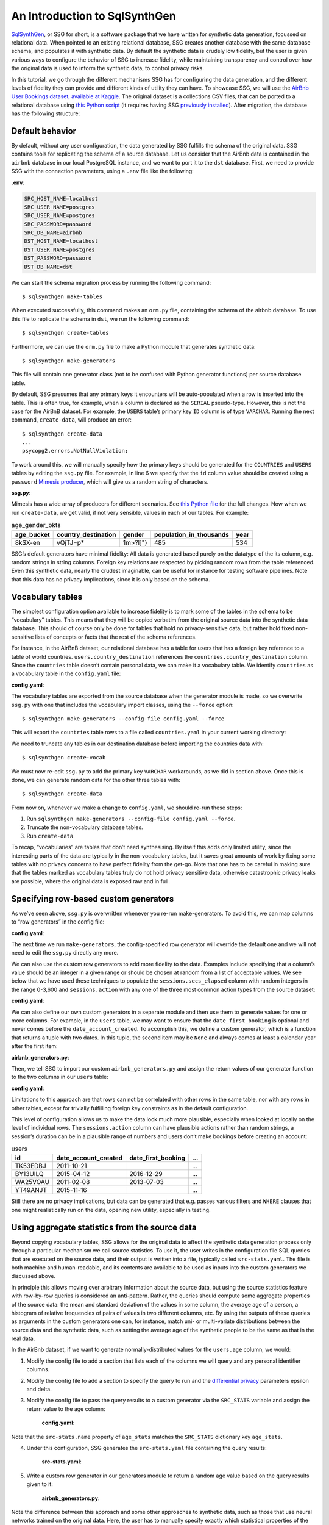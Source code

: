 An Introduction to SqlSynthGen
===============================

`SqlSynthGen <https://github.com/alan-turing-institute/sqlsynthgen/>`_, or SSG for short, is a software package that we have written for synthetic data generation, focussed on relational data.
When pointed to an existing relational database, SSG creates another database with the same database schema, and populates it with synthetic data.
By default the synthetic data is crudely low fidelity, but the user is given various ways to configure the behavior of SSG to increase fidelity, while maintaining transparency and control over how the original data is used to inform the synthetic data, to control privacy risks.

In this tutorial, we go through the different mechanisms SSG has for configuring the data generation, and the different levels of fidelity they can provide and different kinds of utility they can have.
To showcase SSG, we will use the `AirBnb User Bookings dataset, available at Kaggle <https://www.kaggle.com/competitions/airbnb-recruiting-new-user-bookings/data>`_.
The original dataset is a collections CSV files, that can be ported to a relational database using `this Python script <https://github.com/alan-turing-institute/sqlsynthgen/blob/migrate-adult-dataset-to-SQL/tests/examples/airbnb/csv_to_database.py>`_ (it requires having SSG `previously installed <https://sqlsynthgen.readthedocs.io/en/latest/installation.html#enduser>`_).
After migration, the database has the following structure:

.. image:: airbnb_db_diagram.png
  :width: 400
  :alt: The AirBnb database diagram.

Default behavior
-----------------

By default, without any user configuration, the data generated by SSG fulfills the schema of the original data.
SSG contains tools for replicating the schema of a source database.
Let us consider that the AirBnb data is contained in the ``airbnb`` database in our local PostgreSQL instance, and we want to port it to the ``dst`` database.
First, we need to provide SSG with the connection parameters, using a ``.env`` file like the following:

**.env**:

.. code-block:: console

    SRC_HOST_NAME=localhost
    SRC_USER_NAME=postgres
    SRC_USER_NAME=postgres
    SRC_PASSWORD=password
    SRC_DB_NAME=airbnb
    DST_HOST_NAME=localhost
    DST_USER_NAME=postgres
    DST_PASSWORD=password
    DST_DB_NAME=dst

We can start the schema migration process by running the following command::

    $ sqlsynthgen make-tables

When executed successfully, this command makes an ``orm.py`` file, containing the schema of the airbnb database.
To use this file to replicate the schema in ``dst``, we run the following command::

    $ sqlsynthgen create-tables

Furthermore, we can use the ``orm.py`` file to make a Python module that generates synthetic data::

    $ sqlsynthgen make-generators

This file will contain one generator class (not to be confused with Python generator functions) per source database table.

By default, SSG presumes that any primary keys it encounters will be auto-populated when a row is inserted into the table.
This is often true, for example, when a column is declared as the ``SERIAL`` pseudo-type.
However, this is not the case for the AirBnB dataset.
For example, the ``USERS`` table’s primary key ``ID`` column is of type ``VARCHAR``.
Running the next command, ``create-data``, will produce an error::

    $ sqlsynthgen create-data
    ...
    psycopg2.errors.NotNullViolation:

To work around this, we will manually specify how the primary keys should be generated for the ``COUNTRIES`` and ``USERS`` tables by editing the ``ssg.py`` file.
For example, in line 6 we specify that the ``id`` column value should be created using a ``password`` `Mimesis producer <https://mimesis.name/en/master/api.html>`_, which will give us a random string of characters.

**ssg.py**:

.. code-block:: python3
   :linenos:

   class usersGenerator:
       num_rows_per_pass = 1

       def __init__(self, src_db_conn, dst_db_conn):
           pass
           self.id = generic.person.password()
           self.date_account_created = generic.datetime.date()
           ...

Mimesis has a wide array of producers for different scenarios.
See `this Python file <https://github.com/alan-turing-institute/sqlsynthgen/blob/migrate-adult-dataset-to-SQL/tests/examples/airbnb/ssg_manual_edit.py>`_ for the full changes.
Now when we run ``create-data``, we get valid, if not very sensible, values in each of our tables. For example:


.. list-table:: age_gender_bkts
   :header-rows: 1

   * - age_bucket
     - country_destination
     - gender
     - population_in_thousands
     - year
   * - 8k$X-en
     - vQjTJ=p*
     - 1m>?l]"}
     - 485
     - 534

SSG’s default generators have minimal fidelity: All data is generated based purely on the datatype of the its column, e.g. random strings in string columns.
Foreign key relations are respected by picking random rows from the table referenced.
Even this synthetic data, nearly the crudest imaginable, can be useful for instance for testing software pipelines.
Note that this data has no privacy implications, since it is only based on the schema.

Vocabulary tables
-----------------

The simplest configuration option available to increase fidelity is to mark some of the tables in the schema to be “vocabulary” tables.
This means that they will be copied verbatim from the original source data into the synthetic data database.
This should of course only be done for tables that hold no privacy-sensitive data, but rather hold fixed non-sensitive lists of concepts or facts that the rest of the schema references.

For instance, in the AirBnB dataset, our relational database has a table for users that has a foreign key reference to a table of world countries. ``users.country_destination`` references the ``countries.country_destination`` column.
Since the ``countries`` table doesn’t contain personal data, we can make it a vocabulary table.
We identify ``countries`` as a vocabulary table in the ``config.yaml`` file:

**config.yaml**:

.. code-block:: yaml
   :linenos:

   tables:
     countries:
       vocabulary_table: true

The vocabulary tables are exported from the source database when the generator module is made, so we overwrite ``ssg.py`` with one that includes the vocabulary import classes, using the ``--force`` option::

    $ sqlsynthgen make-generators --config-file config.yaml --force

This will export the ``countries`` table rows to a file called ``countries.yaml`` in your current working directory:

.. code-block:: yaml
   :linenos:

   - country_destination: AU
     destination_km2: 7741220
     destination_language: eng
     distance_km: 15297.744
     language_levenshtein_distance: 0.0
     lat_destination: -26.853388
     lng_destination: 133.27516
   - country_destination: CA
     destination_km2: 9984670
     destination_language: eng
     distance_km: 2828.1333
     language_levenshtein_distance: 0.0
     lat_destination: 62.393303
     lng_destination: -96.818146
     ...


We need to truncate any tables in our destination database before importing the countries data with::

    $ sqlsynthgen create-vocab

We must now re-edit ``ssg.py`` to add the primary key ``VARCHAR`` workarounds, as we did in section above.
Once this is done, we can generate random data for the other three tables with::

    $ sqlsynthgen create-data

From now on, whenever we make a change to ``config.yaml``, we should re-run these steps:

1. Run ``sqlsynthgen make-generators --config-file config.yaml --force``.
2. Truncate the non-vocabulary database tables.
3. Run ``create-data``.

To recap, “vocabularies” are tables that don’t need synthesising.
By itself this adds only limited utility, since the interesting parts of the data are typically in the non-vocabulary tables, but it saves great amounts of work by fixing some tables with no privacy concerns to have perfect fidelity from the get-go.
Note that one has to be careful in making sure that the tables marked as vocabulary tables truly do not hold privacy sensitive data, otherwise catastrophic privacy leaks are possible, where the original data is exposed raw and in full.

Specifying row-based custom generators
--------------------------------------

As we’ve seen above, ``ssg.py`` is overwritten whenever you re-run make-generators.
To avoid this, we can map columns to “row generators” in the config file:

**config.yaml**:

.. code-block:: yaml
   :linenos:

   tables:
     users:
       row_generators:
         - name: generic.person.password
           args: null
           columns_assigned: id

The next time we run ``make-generators``, the config-specified row generator will override the default one and we will not need to edit the ``ssg.py`` directly any more.

We can also use the custom row generators to add more fidelity to the data.
Examples include specifying that a column’s value should be an integer in a given range or should be chosen at random from a list of acceptable values.
We see below that we have used these techniques to populate the ``sessions.secs_elapsed`` column with random integers in the range 0-3,600 and ``sessions.action`` with any one of the three most common action types from the source dataset:

**config.yaml**:

.. code-block:: yaml
   :linenos:

   tables:
     sessions:
       row_generators:
         - name: generic.numeric.integer_number
           args:
             start: 0
             end: 3600
           columns_assigned: secs_elapsed
         - name: generic.choice
           args:
             items: ["show", "index", "personalize"]
           columns_assigned: action

We can also define our own custom generators in a separate module and then use them to generate values for one or more columns.
For example, in the ``users`` table, we may want to ensure that the ``date_first_booking`` is optional and never comes before the ``date_account_created``.
To accomplish this, we define a custom generator, which is a function that returns
a tuple with two dates.
In this tuple, the second item may be ``None`` and always comes at least a calendar year after the first item:

**airbnb_generators.py**:

.. code-block:: python3
   :linenos:

   def user_dates_provider():
       generic = Generic()
       date_account_created: datetime.date = generic.datetime.date(start=2010, end=2015)

       booking_date: Optional[datetime.date] = None
       if generic.choice([True, False]):
           booking_date = generic.datetime.date(
               start=date_account_created.year + 1, end=2016
           )

       return date_account_created, booking_date

Then, we tell SSG to import our custom ``airbnb_generators.py`` and assign the return values of our generator function to the two columns in our ``users`` table:

**config.yaml**:

.. code-block:: yaml
   :linenos:

   row_generators_module: airbnb_generators

   users:
     row_generators:
       - name: generic.person.identifier
         args:
         mask: '"@@##@@@@"'
         columns_assigned: id
       - name: airbnb_generators.user_dates_provider
         args: null
         columns_assigned: ["date_account_created", "date_first_booking"]

Limitations to this approach are that rows can not be correlated with other rows in the same table, nor with any rows in other tables, except for trivially fulfilling foreign key constraints as in the default configuration.

This level of configuration allows us to make the data look much more plausible, especially when looked at locally on the level of individual rows.
The ``sessions.action`` column can have plausible actions rather than random strings, a session’s duration can be in a plausible range of numbers and users don’t make bookings before creating an account:


.. list-table:: users
   :header-rows: 1

   * - id
     - date_account_created
     - date_first_booking
     - ...
   * - TK53EDBJ
     - 2011-10-21
     -
     - ...
   * - BY13UILQ
     - 2015-04-12
     - 2016-12-29
     - ...
   * - WA25VOAU
     - 2011-02-08
     - 2013-07-03
     - ...
   * - YT49ANJT
     - 2015-11-16
     -
     - ...

Still there are no privacy implications, but data can be generated that e.g. passes various filters and ``WHERE`` clauses that one might realistically run on the data, opening new utility, especially in testing.

Using aggregate statistics from the source data
-----------------------------------------------

Beyond copying vocabulary tables, SSG allows for the original data to affect the synthetic data generation process only through a particular mechanism we call source statistics.
To use it, the user writes in the configuration file SQL queries that are executed on the source data, and their output is written into a file, typically called ``src-stats.yaml``.
The file is both machine and human-readable, and its contents are available to be used as inputs into the custom generators we discussed above.

In principle this allows moving over arbitrary information about the source data, but using the source statistics feature with row-by-row queries is considered an anti-pattern.
Rather, the queries should compute some aggregate properties of the source data: the mean and standard deviation of the values in some column, the average age of a person, a histogram of relative frequencies of pairs of values in two different columns, etc.
By using the outputs of these queries as arguments in the custom generators one can, for instance, match uni- or multi-variate distributions between the source data and the synthetic data, such as setting the average age of the synthetic people to be the same as that in the real data.

In the AirBnb dataset, if we want to generate normally-distributed values for the ``users.age`` column, we would:

1. Modify the config file to add a section that lists each of the columns we will query and any personal identifier columns.
2. Modify the config file to add a section to specify the query to run and the `differential privacy <https://en.wikipedia.org/wiki/Differential_privacy>`_ parameters epsilon and delta.
3. Modify the config file to pass the query results to a custom generator via the ``SRC_STATS`` variable and assign the return value to the age column:

    **config.yaml**:

    .. code-block:: yaml
       :linenos:

       tables:
         users:
           row_generators:
             - name: airbnb_generators.user_age_provider
               args:
                 query_results: SRC_STATS["age_stats"]
               columns_assigned: age

       smartnoise-sql:
         public:
           users:
             age:
               type: float
               private_id: false
               lower: 0
               upper: 100
             id:
               type: string
               private_id: true

       src-stats:
         - name: age_stats
           query: >
             select avg(age), stddev(age)
             from users
             where age <= 100
           epsilon: 0.1
           delta: 0.000001

Note that the ``src-stats.name`` property of ``age_stats`` matches the ``SRC_STATS`` dictionary key ``age_stats``.

4. Under this configuration, SSG generates the ``src-stats.yaml`` file containing the query results:

    **src-stats.yaml**:

    .. code-block:: yaml
       :linenos:

       age_stats:
         - - 36.55849236836584
           - 11.727350098614563


5. Write a custom row generator in our generators module to return a random age value based on the query results given to it:

    **airbnb_generators.py**:

    .. code-block:: python3
       :linenos:

       def user_age_provider(query_results):
           mu: float = query_results[0][0]
           sigma: float = query_results[0][1]

           return random.gauss(mu, sigma)



Note the difference between this approach and some other approaches to synthetic data, such as those that use neural networks trained on the original data.
Here, the user has to manually specify exactly which statistical properties of the original data are extracted, and exactly how they are used to inform the synthetic data.
This means more manual work for the user, especially if many aspects of the synthetic data want to be matched with the original.
However, it provides complete transparency and control over how the original data is used, and thus over possible privacy implications.
One can look at the queries run to produce source statistics, and their outputs in the ``src-stats.yaml`` file, and if one is satisfied that publishing these results poses an acceptable privacy risk, then publishing any amount of synthetic data generated based on them can only pose less of a risk.

In this example, we use SSG to run the source statistics SQL queries using a package called `SmartNoiseSQL <https://github.com/opendp/smartnoise-sdk>`_, that runs SQL queries and adds appropriate amounts of noise to the results to make them differentially private.
The user can specify the ε and δ parameters that control the strength of the differential privacy guarantee.
To learn more about differential privacy and the meaning of its parameters, please read `this white paper from Microsoft <https://azure.microsoft.com/mediahandler/files/resourcefiles/microsoft-smartnoisedifferential-privacy-machine-learning-case-studies/SmartNoise%20Whitepaper%20Final%203.8.21.pdf>`_.
At the time of writing, SmartNoiseSQL is somewhat limited in the kinds of queries it can run, but if it is capable of running the queries one needs, using it can be an extremely easy to way to add differential privacy guarantees to the synthetic data generated.
Through the robustness to post-processing property of differential privacy, if the values in ``src-stats.yaml`` are generated in a differentially private way, the synthetic data generated based on those values can not break that guarantee.

**raw vs synthetic ages histogram**:

|pic1| |pic2|

.. |pic1| image:: real_data_histogram.png
   :width: 45%

.. |pic2| image:: synthetic_data_histogram.png
   :width: 45%


"Stories" within the data
-------------------------

The final configuration option available to users of SSG is what we call "story generators".
These address generating synthetic data with correlations that bridge different tables and multiple rows.

A story generator is a Python generator (an unfortunate clash of terminology: Python uses the term "generator" to refer to objects that yield multiple values in a sequence), written by the user, that yields rows to be written into the synthetic database.
For instance, it may first yield a row specifying a person in the `users` table, and then multiple rows for the `sessions` table that specify various browsing sessions this user has had:

**airbnb_generators.py**:

.. code-block:: python3
   :linenos:

   def sessions_story():
       """Generate users and their sessions."""
       device_types = ["Mac Desktop", "Windows Desktop", "iPhone"]

       # a new user will be sent back to us with our randomly chosen device type
       user: dict = yield (
           "users",  # table name
           {
               "first_device_type": random.choice(device_types)
           }  # see 1. below
       )

       # create between 10 and 19 sessions per user
       sessions_per_user: int = random.randint(10, 20)

       for _ in range(sessions_per_user):
           if random.random() < 0.8:
               # most often, the session is from the user's sign-up device...
               yield (
                   "sessions",
                   {
                       "user_id": user["id"],  # see 2. below
                       "device_type": user["first_device_type"],
                   }
               )
           else:
               # ...but sometimes it is from any device type
               yield (
                   "sessions",
                   {
                       "user_id": user["id"],
                       "first_device_type": random.choice(device_types)},
               )

Three features make story generators more practical than simply manually writing code that creates the synthetic data bit-by-bit:

1. When a story generator yields a row, it can choose to only specify values for some of the columns. The values for the other columns will be filled by custom row generators (as explained in a previous section) or, if none are specified, by SSG's default generators. Above, we have chosen to specify the value for `first_device_type` but the date columns will still be handled by our `user_dates_provider` and the age column will still be populated by the `user_age_provider`.
2. Any default values that are set when the rows yielded by the story generator are written into the database are available to the story generator when it resumes. In our example, the user's `id` is available so that we can respect the foreign key relationship between `users` and `sessions`, even though we did not explicitly set the user's `id` when creating the user.

To use and get the most from story generators, we will need to make some changes to our configuration:

**config.py**:

.. code-block:: yaml
   :linenos:

   tables:
     ...
     users:
        num_rows_per_pass: 0  # see 1 below
        ...

     sessions:
        num_rows_per_pass: 0  # see 1 below
        ...

   story_generators_module: airbnb_generators  # see 2 below

   story_generators:
     - name: airbnb_generators.sessions_story
       num_stories_per_pass: 30  # see 3 below

1. By default, story generators will run in addition to custom row generators so we will set the number of row-generated users and sessions to 0. We could keep these >0 for a mix of row- and story-generated users and sessions.
2. We specify the module that contains our story generators. In this case, it is the same Python file as the row generators.
3. We specify that we have one story generator and that it will be called 30 times. Note that, unlike row generators, the story generator is not linked to any particular table as it specifies the table name whenever it ``yield`` s.

Story generators allow for nearly unlimited fidelity, if enough work is put in to write them.
Above, we have created a correlation between only two tables but one can create arbitrary correlations between many tables and variables, including complex time series such as a patient's test results or a customer's orders.
This opens utility far beyond simple pipeline testing or showcasing, including fitting statistical models to the synthetic data that could perform non-trivially well on the real data.
The output of the source statistics queries are available as arguments for the story generators, just like they are for the custom row generators.
Thus the synthetic data generated can be made to match the original data, in whatever ways are desired.
The only significant limitation is that referencing or updating rows created before the current story was run is not easy (although not entirely impossible either).

Note that we make here the same trade off as we did before: generating very high fidelity data requires significant effort on the user's part, in writing the Python code for any story generators that are needed, and any source statistics SQL queries needed to inform those generators of properties of the original data. This is in contrast with other more automated synthetic data generators, such as GANs, which automatically learn various features of the source data and try to replicate them. However, what we gain are:

* Full transparency and control over the ways in which the source data is utilised, and thus the ways in which privacy could in principle be at risk, including easy implementation of differential privacy guarantee.
* The possibility of starting from very low fidelity data, and incrementally adding fidelity to particular aspects of the data, as is needed to serve the utility of whatever use case the synthetic data is created for.
